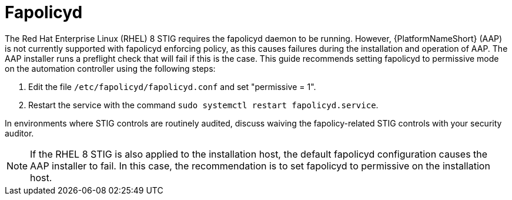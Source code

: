 // Module included in the following assemblies:
// downstream/assemblies/assembly-hardening-aap.adoc

[id=-"proc-fapolicyd_{context}"]

= Fapolicyd

[role="_abstract"]

The Red Hat Enterprise Linux (RHEL) 8 STIG requires the fapolicyd daemon to be running. However, {PlatformNameShort} (AAP) is not currently supported with fapolicyd enforcing policy, as this causes failures during the installation and operation of AAP. The AAP installer runs a preflight check that will fail if this is the case. This guide recommends setting fapolicyd to permissive mode on the automation controller using the following steps:

. Edit the file `/etc/fapolicyd/fapolicyd.conf` and set "permissive = 1".
. Restart the service with the command `sudo systemctl restart fapolicyd.service`.

In environments where STIG controls are routinely audited, discuss waiving the fapolicy-related STIG controls with your security auditor.

[NOTE]
====
If the RHEL 8 STIG is also applied to the installation host, the default fapolicyd configuration causes the AAP installer to fail. In this case, the recommendation is to set fapolicyd to permissive on the installation host.
====